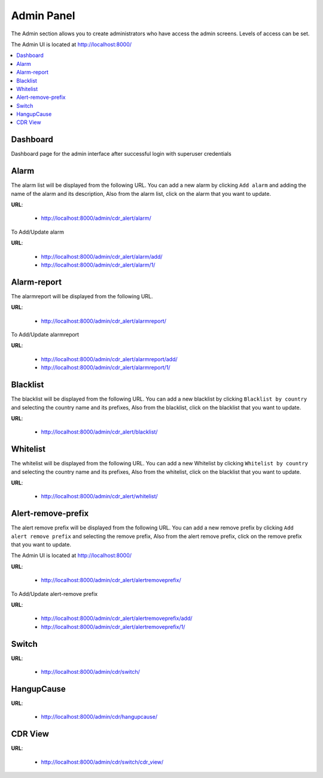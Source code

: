 .. _admin-panel:

Admin Panel
===========

The Admin section allows you to create administrators who have access the admin screens. Levels of
access can be set.

The Admin UI is located at http://localhost:8000/

.. contents::
    :local:
    :depth: 1


Dashboard
---------

Dashboard page for the admin interface after successful login with superuser credentials

.. image:: ../_static/images/admin/admin_dashboard.png


Alarm
-----

The alarm list will be displayed from the following URL. You can add a new
alarm by clicking ``Add alarm`` and adding the name of the alarm and its
description, Also from the alarm list, click on the alarm that you want
to update.

**URL**:

    * http://localhost:8000/admin/cdr_alert/alarm/

.. image:: ../_static/images/admin/alarm_list.png


To Add/Update alarm

**URL**:

    * http://localhost:8000/admin/cdr_alert/alarm/add/
    * http://localhost:8000/admin/cdr_alert/alarm/1/

.. image:: ../_static/images/admin/add_alarm.png


Alarm-report
------------

The alarmreport will be displayed from the following URL.

**URL**:

    * http://localhost:8000/admin/cdr_alert/alarmreport/

.. image:: ../_static/images/admin/alarm_report_list.png

To Add/Update alarmreport

**URL**:

    * http://localhost:8000/admin/cdr_alert/alarmreport/add/
    * http://localhost:8000/admin/cdr_alert/alarmreport/1/

.. image:: ../_static/images/admin/alarm_report.png


Blacklist
---------

The blacklist will be displayed from the following URL. You can add a new
blacklist by clicking ``Blacklist by country`` and selecting the country name and its
prefixes, Also from the blacklist, click on the blacklist that you want
to update.

**URL**:

    * http://localhost:8000/admin/cdr_alert/blacklist/

.. image:: ../_static/images/admin/blacklist_prefix_list.png


.. image:: ../_static/images/admin/add_prefix_into_blacklist.png


Whitelist
---------

The whitelist will be displayed from the following URL. You can add a new
Whitelist by clicking ``Whitelist by country`` and selecting the country name and its
prefixes, Also from the whitelist, click on the blacklist that you want
to update.

**URL**:

    * http://localhost:8000/admin/cdr_alert/whitelist/

.. image:: ../_static/images/admin/whitelist_prefix_list.png



.. image:: ../_static/images/admin/add_prefix_into_whitelist.png


Alert-remove-prefix
-------------------

The alert remove prefix will be displayed from the following URL. You can add a new
remove prefix by clicking ``Add alert remove prefix`` and selecting the remove prefix,
Also from the alert remove prefix, click on the remove prefix that you want to update.

The Admin UI is located at http://localhost:8000/

**URL**:

    * http://localhost:8000/admin/cdr_alert/alertremoveprefix/

.. image:: ../_static/images/admin/alert_remove_prefix_list.png


To Add/Update alert-remove prefix

**URL**:

    * http://localhost:8000/admin/cdr_alert/alertremoveprefix/add/
    * http://localhost:8000/admin/cdr_alert/alertremoveprefix/1/

.. image:: ../_static/images/admin/add_alert_remove_prefix.png


Switch
------

**URL**:

    * http://localhost:8000/admin/cdr/switch/

.. image:: ../_static/images/admin/switch_list.png


HangupCause
-----------

**URL**:

    * http://localhost:8000/admin/cdr/hangupcause/

.. image:: ../_static/images/admin/hangup_cause_list.png



CDR View
--------

**URL**:

    * http://localhost:8000/admin/cdr/switch/cdr_view/

.. image:: ../_static/images/admin/admin_cdr_view.png
